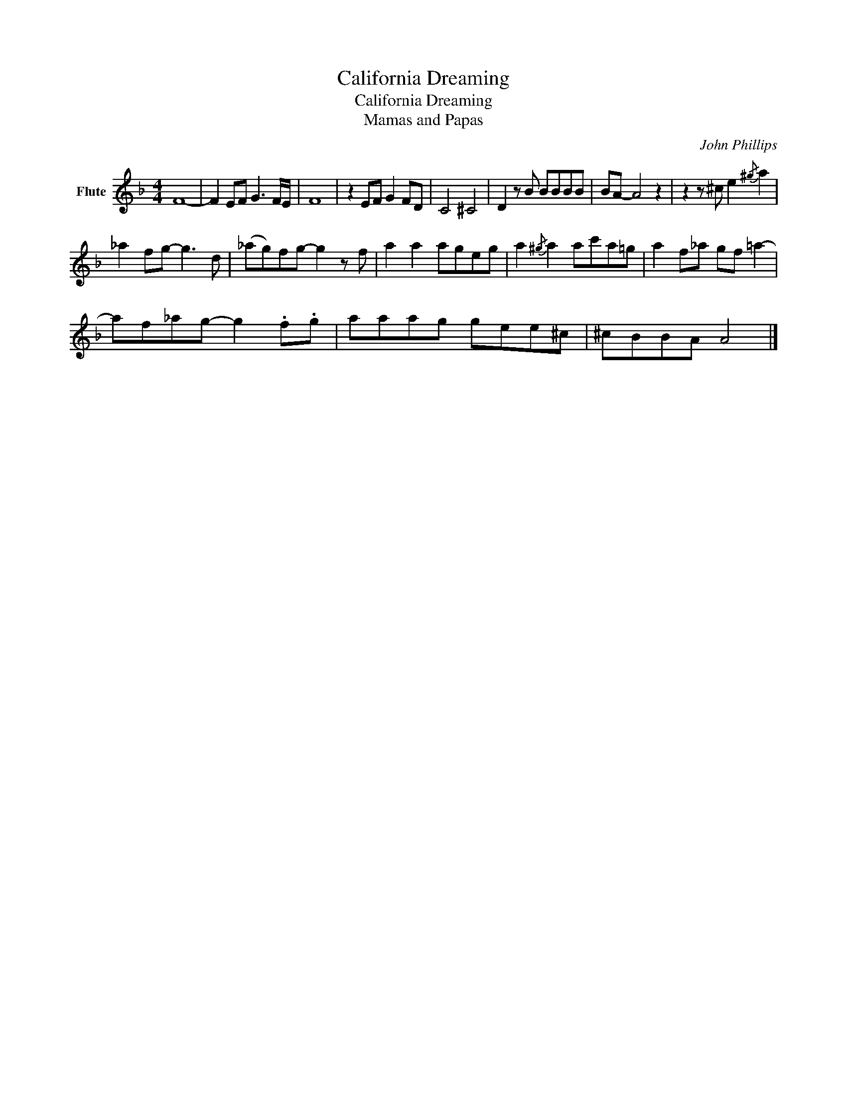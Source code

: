 X:1
T:California Dreaming
T:California Dreaming 
T:Mamas and Papas
C:John Phillips
Z:All Rights Reserved
L:1/8
M:4/4
K:F
V:1 treble nm="Flute"
%%MIDI program 73
%%MIDI control 7 101
%%MIDI control 10 64
V:1
 F8- | F2 EF G3 F/E/ | F8 | z2 EF G2 FD | C4 ^C4 | D2 z B BBBB | BA- A4 z2 | z2 z ^c e2{/^g} a2 | %8
 _a2 fg- g3 d | (_ag)fg- g2 z f | a2 a2 ageg | a2{/^g} a2 ac'a=g | a2 f_a gf =a2- | %13
 af_ag- g2 .f.g | aaag gee^c | ^cBBA A4 |] %16

